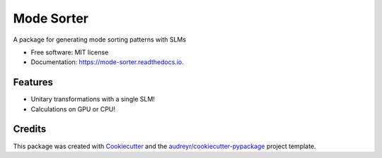 ===========
Mode Sorter
===========


.. image:: https://img.shields.io/pypi/v/mode_sorter.svg
        :target: https://pypi.python.org/pypi/mode_sorter

.. image:: https://img.shields.io/travis/maxastyler/mode_sorter.svg
        :target: https://travis-ci.com/maxastyler/mode_sorter

.. image:: https://readthedocs.org/projects/mode-sorter/badge/?version=latest
        :target: https://mode-sorter.readthedocs.io/en/latest/?badge=latest
        :alt: Documentation Status




A package for generating mode sorting patterns with SLMs


* Free software: MIT license
* Documentation: https://mode-sorter.readthedocs.io.


Features
--------

* Unitary transformations with a single SLM!
* Calculations on GPU or CPU!

Credits
-------

This package was created with Cookiecutter_ and the `audreyr/cookiecutter-pypackage`_ project template.

.. _Cookiecutter: https://github.com/audreyr/cookiecutter
.. _`audreyr/cookiecutter-pypackage`: https://github.com/audreyr/cookiecutter-pypackage
